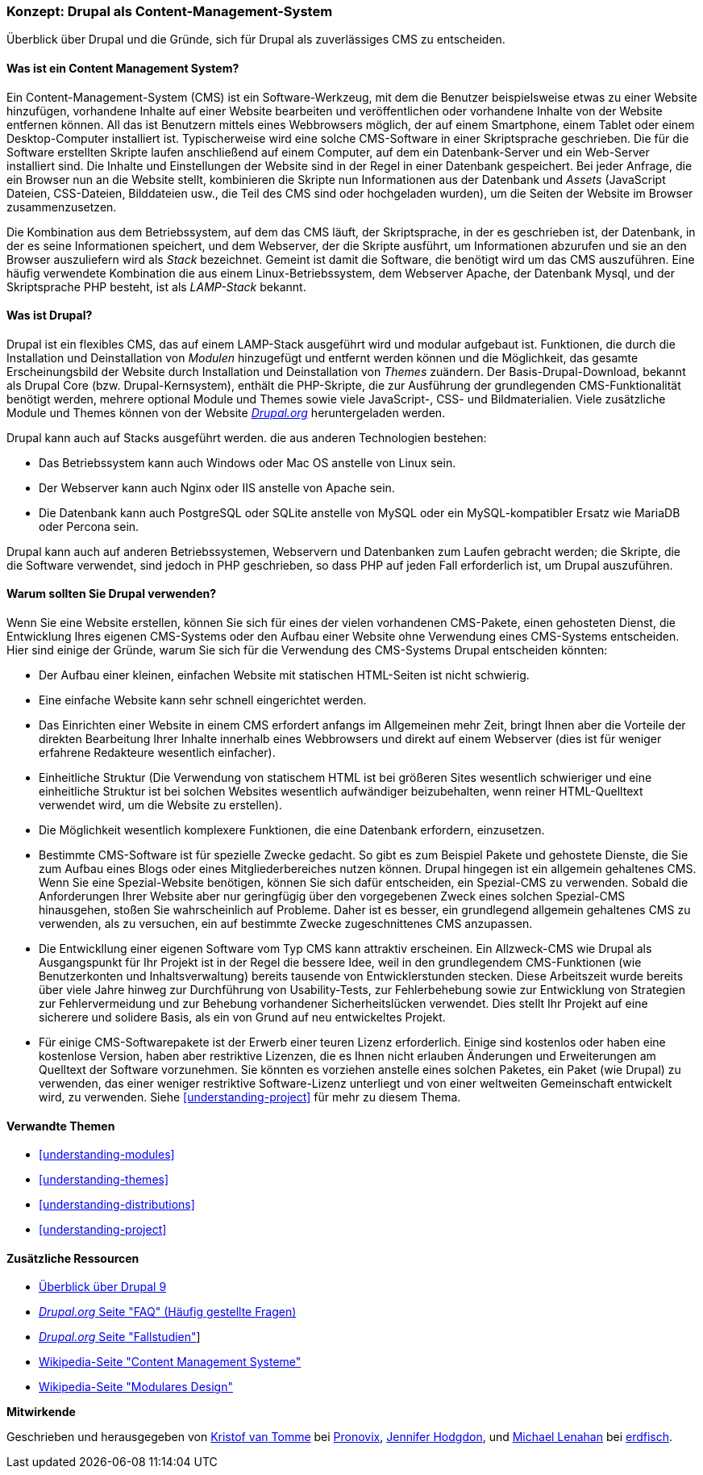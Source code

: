 [[understanding-drupal]]

=== Konzept: Drupal als Content-Management-System

[role="summary"]
Überblick über Drupal und die Gründe, sich für Drupal als zuverlässiges CMS zu entscheiden.

(((CMS (Content Management System),overview)))
(((Content Management System (CMS),overview)))
(((Drupal content management system,overview)))
(((Drupal content management system,server requirements)))
(((Drupal core,overview)))
(((Drupal.org website,downloading modules and themes from)))

//==== Erforderliche Vorkenntnisse

==== Was ist ein Content Management System?

Ein Content-Management-System (CMS) ist ein Software-Werkzeug, mit dem die Benutzer beispielsweise etwas zu einer Website hinzufügen,
vorhandene Inhalte auf einer Website bearbeiten und veröffentlichen oder vorhandene Inhalte von der Website entfernen können. All das ist Benutzern mittels eines Webbrowsers möglich, der  auf einem Smartphone, einem Tablet oder einem Desktop-Computer installiert ist. Typischerweise wird eine solche CMS-Software
in einer Skriptsprache geschrieben. Die für die Software erstellten Skripte laufen anschließend auf einem Computer, auf dem ein Datenbank-Server und
ein Web-Server installiert sind. Die Inhalte und Einstellungen der Website sind in der Regel
in einer Datenbank gespeichert. Bei jeder Anfrage, die ein Browser nun an die Website stellt,
kombinieren die Skripte nun  Informationen aus der Datenbank und _Assets_ (JavaScript
Dateien, CSS-Dateien, Bilddateien usw., die Teil des CMS sind oder
hochgeladen wurden), um die Seiten der Website im Browser zusammenzusetzen.

Die Kombination aus dem Betriebssystem, auf dem das CMS läuft, der Skriptsprache,
in der es geschrieben ist, der Datenbank, in der es seine Informationen speichert, und dem
Webserver, der die Skripte ausführt, um Informationen abzurufen und sie an den Browser auszuliefern
wird als _Stack_ bezeichnet. Gemeint ist damit die Software, die benötigt wird um das CMS auszuführen. Eine
häufig verwendete Kombination die aus einem Linux-Betriebssystem, dem Webserver Apache, der
Datenbank Mysql, und der Skriptsprache PHP besteht, ist als _LAMP-Stack_ bekannt.

==== Was ist Drupal?

Drupal ist ein flexibles CMS, das auf einem LAMP-Stack ausgeführt wird und modular aufgebaut ist.
Funktionen, die durch die Installation und Deinstallation von _Modulen_ hinzugefügt und entfernt werden können und
die Möglichkeit, das gesamte Erscheinungsbild der Website durch Installation und
Deinstallation von _Themes_ zuändern. Der Basis-Drupal-Download, bekannt als Drupal Core (bzw. Drupal-Kernsystem), enthält
die PHP-Skripte, die zur Ausführung der grundlegenden CMS-Funktionalität benötigt werden, mehrere optional
Module und Themes sowie viele JavaScript-, CSS- und Bildmaterialien. Viele zusätzliche
Module und Themes können von der Website https://www.drupal.org[_Drupal.org_] heruntergeladen werden.

Drupal kann auch auf Stacks ausgeführt werden. die aus anderen Technologien bestehen:

* Das Betriebssystem kann auch Windows oder Mac OS anstelle von Linux sein.

* Der Webserver kann auch Nginx oder IIS anstelle von Apache sein.

* Die Datenbank kann auch PostgreSQL oder SQLite anstelle von MySQL oder ein
MySQL-kompatibler Ersatz wie MariaDB oder Percona sein.

Drupal kann auch auf anderen Betriebssystemen, Webservern und Datenbanken zum Laufen gebracht werden;
die Skripte, die die Software verwendet, sind jedoch in PHP geschrieben, so dass PHP auf jeden Fall erforderlich ist,
um Drupal auszuführen.

==== Warum sollten Sie Drupal verwenden?

Wenn Sie eine Website erstellen, können Sie sich für eines der  vielen vorhandenen
CMS-Pakete, einen gehosteten Dienst,  die Entwicklung Ihres eigenen CMS-Systems oder den Aufbau einer Website
ohne Verwendung eines CMS-Systems entscheiden. Hier sind einige der Gründe, warum Sie sich für die Verwendung des CMS-Systems Drupal entscheiden könnten:

* Der Aufbau einer kleinen, einfachen Website mit statischen HTML-Seiten ist nicht schwierig.
* Eine einfache Website kann sehr schnell eingerichtet werden.
* Das Einrichten einer Website in einem CMS erfordert anfangs im Allgemeinen mehr Zeit, bringt Ihnen aber die Vorteile der direkten Bearbeitung Ihrer Inhalte innerhalb eines Webbrowsers und direkt auf einem Webserver (dies ist für weniger erfahrene Redakteure wesentlich einfacher).
* Einheitliche Struktur (Die Verwendung von statischem HTML ist bei größeren Sites wesentlich schwieriger und eine einheitliche Struktur ist bei solchen Websites wesentlich aufwändiger beizubehalten, wenn reiner HTML-Quelltext verwendet wird, um die Website zu erstellen).
* Die Möglichkeit wesentlich komplexere Funktionen, die eine Datenbank erfordern, einzusetzen.

* Bestimmte CMS-Software ist für spezielle Zwecke gedacht. So gibt es zum Beispiel Pakete und
gehostete Dienste, die Sie zum Aufbau eines Blogs oder eines Mitgliederbereiches nutzen können.
Drupal hingegen ist ein allgemein gehaltenes CMS. Wenn Sie eine
Spezial-Website benötigen, können Sie sich dafür entscheiden, ein Spezial-CMS zu verwenden. Sobald die Anforderungen Ihrer Website aber nur geringfügig über den vorgegebenen Zweck eines solchen Spezial-CMS hinausgehen, stoßen Sie wahrscheinlich auf Probleme.
Daher ist es besser, ein grundlegend allgemein gehaltenes CMS zu verwenden, als zu versuchen, ein
auf bestimmte Zwecke zugeschnittenes CMS anzupassen.

* Die Entwickllung einer eigenen Software vom Typ CMS kann attraktiv erscheinen.
Ein Allzweck-CMS wie Drupal als Ausgangspunkt für Ihr Projekt ist in der Regel die bessere Idee,
weil in den grundlegendem CMS-Funktionen (wie Benutzerkonten und Inhaltsverwaltung) bereits  tausende von Entwicklerstunden stecken. Diese Arbeitszeit wurde bereits über viele Jahre hinweg zur Durchführung von Usability-Tests, zur Fehlerbehebung sowie  zur Entwicklung von Strategien zur Fehlervermeidung und zur Behebung vorhandener Sicherheitslücken verwendet. Dies stellt Ihr Projekt auf eine sicherere und solidere Basis, als ein von Grund auf neu entwickeltes Projekt.

* Für einige CMS-Softwarepakete ist der Erwerb einer teuren Lizenz erforderlich. Einige sind
kostenlos oder haben eine kostenlose Version, haben aber restriktive Lizenzen, die es Ihnen nicht erlauben
Änderungen und Erweiterungen am Quelltext der Software vorzunehmen. Sie könnten es vorziehen anstelle eines solchen Paketes, ein Paket (wie
Drupal) zu verwenden, das einer weniger restriktive Software-Lizenz unterliegt  und von einer
weltweiten Gemeinschaft entwickelt wird, zu verwenden. Siehe <<understanding-project>> für mehr zu diesem Thema.

==== Verwandte Themen



* <<understanding-modules>>
* <<understanding-themes>>
* <<understanding-distributions>>
* <<understanding-project>>

==== Zusätzliche Ressourcen

* https://www.drupal.org/docs/8/understanding-drupal-8/overview[Überblick über Drupal 9]

* https://www.drupal.org/about/faq[_Drupal.org_ Seite "FAQ" (Häufig gestellte Fragen)]

* https://www.drupal.org/case-studies[_Drupal.org_ Seite "Fallstudien"]]

* https://de.wikipedia.org/wiki/Content_management_system[Wikipedia-Seite "Content Management Systeme"]

* https://de.wikipedia.org/wiki/Modular_design[Wikipedia-Seite "Modulares Design"]


*Mitwirkende*

Geschrieben und herausgegeben von https://www.drupal.org/u/kvantomme[Kristof van Tomme]
bei https://pronovix.com/[Pronovix],
https://www.drupal.org/u/jhodgdon[Jennifer Hodgdon],
und https://www.drupal.org/u/michaellenahan[Michael Lenahan]
bei https://erdfisch.de[erdfisch].
